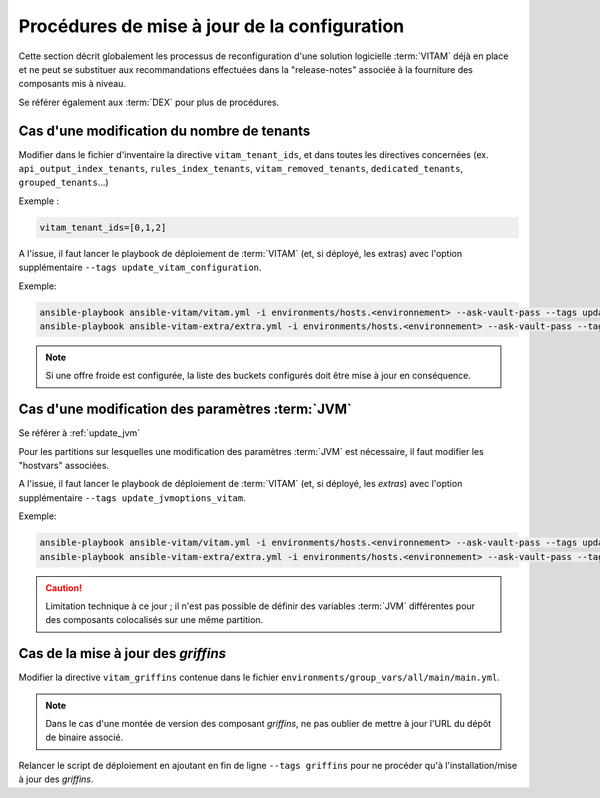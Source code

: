 Procédures de mise à jour de la configuration
#############################################


Cette section décrit globalement les processus de reconfiguration d'une solution logicielle :term:`VITAM` déjà en place et ne peut se substituer aux recommandations effectuées dans la "release-notes" associée à la fourniture des composants mis à niveau.

Se référer également aux :term:`DEX` pour plus de procédures.


Cas d'une modification du nombre de tenants
===========================================

Modifier dans le fichier d'inventaire la directive ``vitam_tenant_ids``, et dans toutes les directives concernées (ex. ``api_output_index_tenants``, ``rules_index_tenants``, ``vitam_removed_tenants``, ``dedicated_tenants``, ``grouped_tenants``...)

Exemple :

.. code-block:: text

	vitam_tenant_ids=[0,1,2]

A l'issue, il faut lancer le playbook de déploiement de :term:`VITAM` (et, si déployé, les extras) avec l'option supplémentaire ``--tags update_vitam_configuration``.

Exemple:

.. code-block:: console

      ansible-playbook ansible-vitam/vitam.yml -i environments/hosts.<environnement> --ask-vault-pass --tags update_vitam_configuration
      ansible-playbook ansible-vitam-extra/extra.yml -i environments/hosts.<environnement> --ask-vault-pass --tags update_vitam_configuration

.. note:: Si une offre froide est configurée, la liste des buckets configurés doit être mise à jour en conséquence.

Cas d'une modification des paramètres :term:`JVM`
=================================================

Se référer à :ref:`update_jvm`

Pour les partitions sur lesquelles une modification des paramètres :term:`JVM` est nécessaire, il faut modifier les "hostvars" associées.

A l'issue, il faut lancer le playbook de déploiement de :term:`VITAM` (et, si déployé, les *extras*) avec l'option supplémentaire ``--tags update_jvmoptions_vitam``.

Exemple:

.. code-block:: console

      ansible-playbook ansible-vitam/vitam.yml -i environments/hosts.<environnement> --ask-vault-pass --tags update_jvmoptions_vitam
      ansible-playbook ansible-vitam-extra/extra.yml -i environments/hosts.<environnement> --ask-vault-pass --tags update_jvmoptions_vitam

.. caution:: Limitation technique à ce jour ; il n'est pas possible de définir des variables :term:`JVM` différentes pour des composants colocalisés sur une même partition.

Cas de la mise à jour des *griffins*
========================================

Modifier la directive ``vitam_griffins`` contenue dans le fichier ``environments/group_vars/all/main/main.yml``.

.. note:: Dans le cas d'une montée de version des composant *griffins*, ne pas oublier de mettre à jour l'URL du dépôt de binaire associé.

Relancer le script de déploiement en ajoutant en fin de ligne ``--tags griffins`` pour ne procéder qu'à l'installation/mise à jour des *griffins*.
